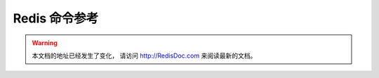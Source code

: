 .. Redis命令参考简体中文版 documentation master file, created by
   sphinx-quickstart on Tue Oct 25 17:56:34 2011.
   You can adapt this file completely to your liking, but it should at least
   contain the root `toctree` directive.

Redis 命令参考
=================

.. warning::

    本文档的地址已经发生了变化，
    请访问 http://RedisDoc.com 来阅读最新的文档。
